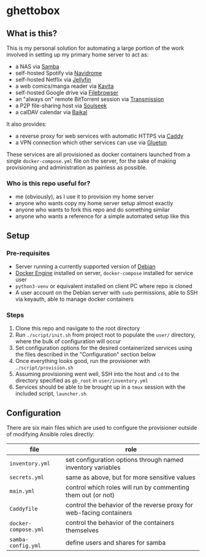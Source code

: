 [[./img/ghettobox.png]]

* ghettobox
** What is this?
This is my personal solution for automating a large portion of the
work involved in setting up my primary home server to act as:
- a NAS via [[https://github.com/crazy-max/docker-samba][Samba]]
- self-hosted Spotify via [[https://github.com/navidrome/navidrome][Navidrome]] 
- self-hosted Netflix via [[https://github.com/jellyfin/jellyfin][Jellyfin]]
- a web comics/manga reader via [[https://github.com/Kareadita/Kavita][Kavita]]
- self-hosted Google drive via [[https://github.com/filebrowser/filebrowser][Filebrowser]]
- an "always on" remote BitTorrent session via [[https://github.com/linuxserver/docker-transmission][Transmission]]
- a P2P file-sharing host via [[https://github.com/slskd/slskd/][Soulseek]]
- a calDAV calendar via [[https://github.com/ckulka/baikal-docker][Baikal]]

It also provides:
- a reverse proxy for web services with automatic HTTPS via [[https://github.com/caddyserver/caddy][Caddy]]
- a VPN connection which other services can use via [[https://github.com/qdm12/gluetun][Gluetun]]

These services are all provisioned as docker containers launched from
a single ~docker-compose.yml~ file on the server, for the sake of
making provisioning and administration as painless as possible.

*** Who is this repo useful for?
- me (obviously), as I use it to provision my home server
- anyone who wants copy my home server setup almost exactly
- anyone who wants to fork this repo and do something similar
- anyone who wants a reference for a simple automated setup like this

** Setup
*** Pre-requisites
- Server running a currently supported version of [[https://www.debian.org/][Debian]]
- [[https://docs.docker.com/engine/install/debian/][Docker Engine]] installed on server, ~docker-compose~ installed for service user
- ~python3-venv~ or equivalent installed on client PC where repo is cloned
- A user account on the Debian server with ~sudo~ permissions, able to
  SSH via keyauth, able to manage docker containers
  
*** Steps
1. Clone this repo and navigate to the root directory
2. Run ~./script/init.sh~ from project root to populate the ~user/~
   directory, where the bulk of configuration will occur
3. Set configuration options for the desired containerized services
   using the files described in the "Configuration" section below
4. Once everything looks good, run the provisioner with ~./script/provision.sh~
5. Assuming provisioning went well, SSH into the host and ~cd~ to the
   directory specified as ~gb_root~ in ~user/inventory.yml~
6. Services should be able to be brought up in a ~tmux~ session with
   the included script, ~launcher.sh~

** Configuration
There are six main files which are used to configure the provisioner 
outside of modifying Ansible roles directly:
| file                    | role                                                                |
|-------------------------+---------------------------------------------------------------------|
| ~inventory.yml~         | set configuration options through named inventory variables         |
| ~secrets.yml~           | same as above, but for more sensitive values                        |
| ~main.yml~              | control which roles will run by commenting them out (or not)        |
| ~Caddyfile~             | control the behavior of the reverse proxy for web-facing containers |
| ~docker-compose.yml~    | control the behavior of the containers themselves                   |
| ~samba-config.yml~      | define users and shares for samba                                   |
